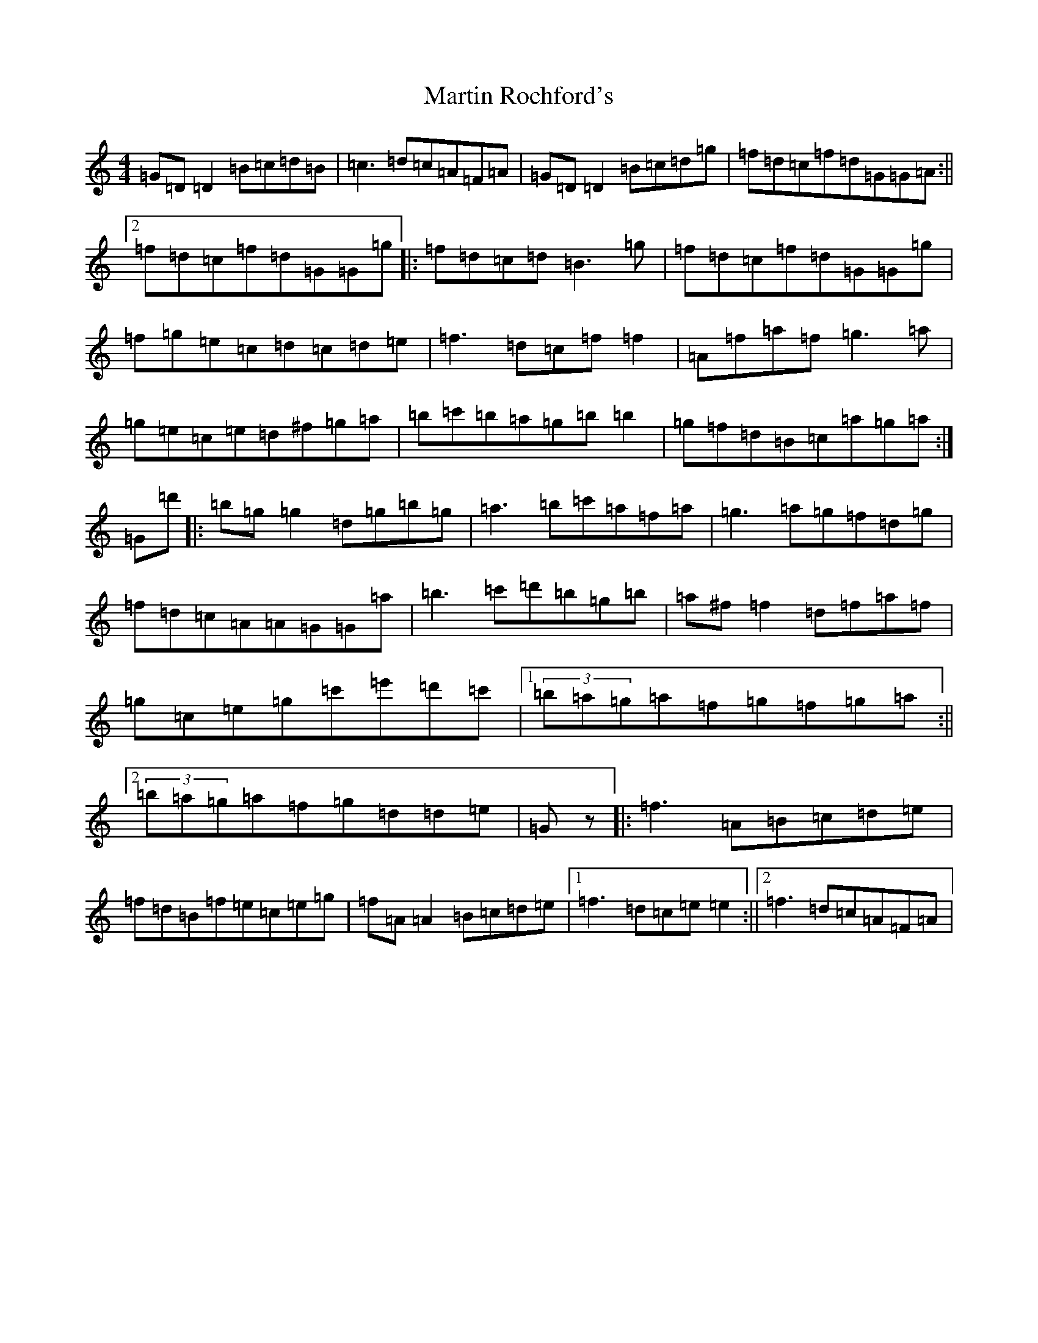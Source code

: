 X: 1323
T: Martin Rochford's
S: https://thesession.org/tunes/1062#setting14288
Z: C Major
R: reel
M:4/4
L:1/8
K: C Major
=G=D=D2=B=c=d=B|=c3=d=c=A=F=A|=G=D=D2=B=c=d=g|=f=d=c=f=d=G=G=A:||2=f=d=c=f=d=G=G=g|:=f=d=c=d=B3=g|=f=d=c=f=d=G=G=g|=f=g=e=c=d=c=d=e|=f3=d=c=f=f2|=A=f=a=f=g3=a|=g=e=c=e=d^f=g=a|=b=c'=b=a=g=b=b2|=g=f=d=B=c=a=g=a:|=G=d'|:=b=g=g2=d=g=b=g|=a3=b=c'=a=f=a|=g3=a=g=f=d=g|=f=d=c=A=A=G=G=a|=b3=c'=d'=b=g=b|=a^f=f2=d=f=a=f|=g=c=e=g=c'=e'=d'=c'|1(3=b=a=g=a=f=g=f=g=a:||2(3=b=a=g=a=f=g=d=d=e|=Gz|:=f3=A=B=c=d=e|=f=d=B=f=e=c=e=g|=f=A=A2=B=c=d=e|1=f3=d=c=e=e2:||2=f3=d=c=A=F=A|